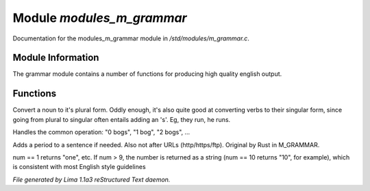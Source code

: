Module *modules_m_grammar*
***************************

Documentation for the modules_m_grammar module in */std/modules/m_grammar.c*.

Module Information
==================

The grammar module contains a number of functions for producing high
quality english output.

Functions
=========
.. c:function:: string pluralize(string str)

Convert a noun to it's plural form.  Oddly enough, it's also quite
good at converting verbs to their singular form, since going from plural to
singular often entails adding an 's'.  Eg, they run, he runs.


.. c:function:: string number_of(int num, string what)

Handles the common operation: "0 bogs", "1 bog", "2 bogs", ...


.. c:function:: string punctuate(string str)

Adds a period to a sentence if needed.
Also not after URLs (http/https/ftp).
Original by Rust in M_GRAMMAR.


.. c:function:: string number_word(int num)

num == 1 returns "one", etc. If num > 9, the number is returned as a string
(num == 10 returns "10", for example), which is consistent with most English
style guidelines



*File generated by Lima 1.1a3 reStructured Text daemon.*
